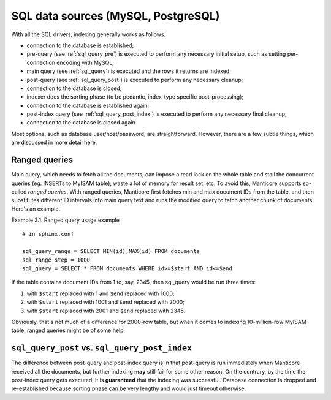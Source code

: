 .. _sql_data_sources_mysql,_postgresql:

SQL data sources (MySQL, PostgreSQL)
------------------------------------

With all the SQL drivers, indexing generally works as follows.

-  connection to the database is established;

-  pre-query (see :ref:`sql_query_pre`)
   is executed to perform any necessary initial setup, such as setting
   per-connection encoding with MySQL;

-  main query (see :ref:`sql_query`)
   is executed and the rows it returns are indexed;

-  post-query (see :ref:`sql_query_post`)
   is executed to perform any necessary cleanup;

-  connection to the database is closed;

-  indexer does the sorting phase (to be pedantic, index-type specific
   post-processing);

-  connection to the database is established again;

-  post-index query (see :ref:`sql_query_post_index`)
   is executed to perform any necessary final cleanup;

-  connection to the database is closed again.

Most options, such as database user/host/password, are straightforward.
However, there are a few subtle things, which are discussed in more
detail here.

.. _ranged_queries:

Ranged queries
~~~~~~~~~~~~~~

Main query, which needs to fetch all the documents, can impose a read
lock on the whole table and stall the concurrent queries (eg. INSERTs to
MyISAM table), waste a lot of memory for result set, etc. To avoid this,
Manticore supports so-called *ranged queries*. With ranged queries, Manticore
first fetches min and max document IDs from the table, and then
substitutes different ID intervals into main query text and runs the
modified query to fetch another chunk of documents. Here's an example.

Example 3.1. Ranged query usage example
                                       

::


    # in sphinx.conf

    sql_query_range = SELECT MIN(id),MAX(id) FROM documents
    sql_range_step = 1000
    sql_query = SELECT * FROM documents WHERE id>=$start AND id<=$end

If the table contains document IDs from 1 to, say, 2345, then sql_query
would be run three times:

1. with ``$start`` replaced with 1 and ``$end`` replaced with 1000;

2. with ``$start`` replaced with 1001 and ``$end`` replaced with 2000;

3. with ``$start`` replaced with 2001 and ``$end`` replaced with 2345.

Obviously, that's not much of a difference for 2000-row table, but when
it comes to indexing 10-million-row MyISAM table, ranged queries might
be of some help.

.. _sql_query_post vs. sql_query_post_index:

``sql_query_post`` vs. ``sql_query_post_index``
~~~~~~~~~~~~~~~~~~~~~~~~~~~~~~~~~~~~~~~~~~~~~~~

The difference between post-query and post-index query is in that
post-query is run immediately when Manticore received all the documents,
but further indexing **may** still fail for some other reason. On the
contrary, by the time the post-index query gets executed, it is
**guaranteed** that the indexing was successful. Database connection is
dropped and re-established because sorting phase can be very lengthy and
would just timeout otherwise.
